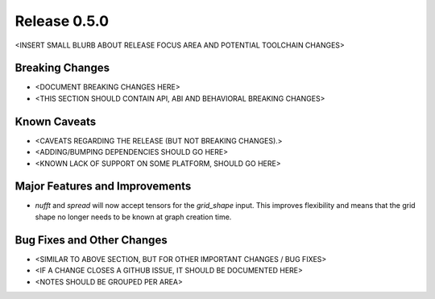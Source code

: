 Release 0.5.0
=============

<INSERT SMALL BLURB ABOUT RELEASE FOCUS AREA AND POTENTIAL TOOLCHAIN CHANGES>

Breaking Changes
----------------

* <DOCUMENT BREAKING CHANGES HERE>
* <THIS SECTION SHOULD CONTAIN API, ABI AND BEHAVIORAL BREAKING CHANGES>

Known Caveats
-------------

* <CAVEATS REGARDING THE RELEASE (BUT NOT BREAKING CHANGES).>
* <ADDING/BUMPING DEPENDENCIES SHOULD GO HERE>
* <KNOWN LACK OF SUPPORT ON SOME PLATFORM, SHOULD GO HERE>

Major Features and Improvements
-------------------------------

* `nufft` and `spread` will now accept tensors for the `grid_shape` input. This
  improves flexibility and means that the grid shape no longer needs to be known
  at graph creation time.

Bug Fixes and Other Changes
---------------------------

* <SIMILAR TO ABOVE SECTION, BUT FOR OTHER IMPORTANT CHANGES / BUG FIXES>
* <IF A CHANGE CLOSES A GITHUB ISSUE, IT SHOULD BE DOCUMENTED HERE>
* <NOTES SHOULD BE GROUPED PER AREA>
